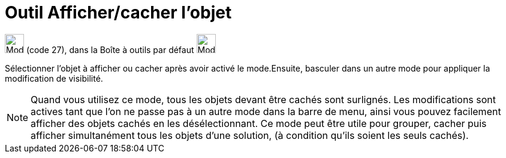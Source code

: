 = Outil Afficher/cacher l'objet
:page-en: tools/Show_Hide_Object
ifdef::env-github[:imagesdir: /fr/modules/ROOT/assets/images]

image:32px-Mode_showhideobject.svg.png[Mode showhideobject.svg,width=32,height=32] (code 27), dans la Boîte à outils par
défaut image:32px-Mode_translateview.svg.png[Mode translateview.svg,width=32,height=32]

Sélectionner l’objet à afficher ou cacher après avoir activé le mode.Ensuite, basculer dans un autre mode pour appliquer
la modification de visibilité.

[NOTE]
====

Quand vous utilisez ce mode, tous les objets devant être cachés sont surlignés. Les modifications sont actives
tant que l’on ne passe pas à un autre mode dans la barre de menu, ainsi vous pouvez facilement afficher des objets
cachés en les désélectionnant. Ce mode peut être utile pour grouper, cacher puis afficher simultanément tous les objets
d’une solution, (à condition qu’ils soient les seuls cachés).

====
